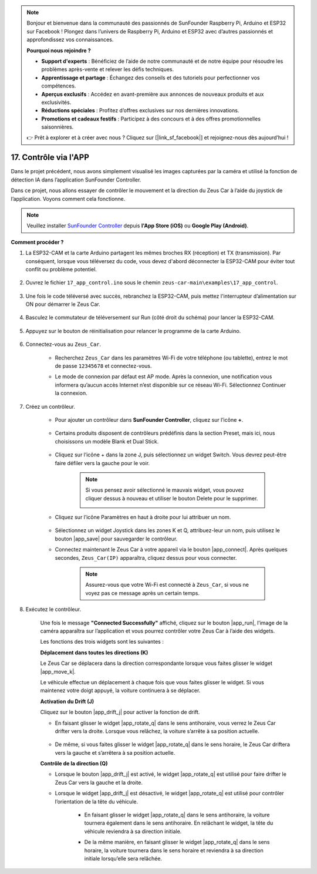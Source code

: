 .. note::

    Bonjour et bienvenue dans la communauté des passionnés de SunFounder Raspberry Pi, Arduino et ESP32 sur Facebook ! Plongez dans l’univers de Raspberry Pi, Arduino et ESP32 avec d’autres passionnés et approfondissez vos connaissances.

    **Pourquoi nous rejoindre ?**

    - **Support d'experts** : Bénéficiez de l’aide de notre communauté et de notre équipe pour résoudre les problèmes après-vente et relever les défis techniques.
    - **Apprentissage et partage** : Échangez des conseils et des tutoriels pour perfectionner vos compétences.
    - **Aperçus exclusifs** : Accédez en avant-première aux annonces de nouveaux produits et aux exclusivités.
    - **Réductions spéciales** : Profitez d’offres exclusives sur nos dernières innovations.
    - **Promotions et cadeaux festifs** : Participez à des concours et à des offres promotionnelles saisonnières.

    👉 Prêt à explorer et à créer avec nous ? Cliquez sur [|link_sf_facebook|] et rejoignez-nous dès aujourd’hui !

.. _ar_app_control:

17. Contrôle via l'APP
==========================

Dans le projet précédent, nous avons simplement visualisé les images capturées par la caméra et utilisé la fonction de détection IA dans l’application SunFounder Controller.

Dans ce projet, nous allons essayer de contrôler le mouvement et la direction du Zeus Car à l’aide du joystick de l’application. Voyons comment cela fonctionne.

.. note::
    Veuillez installer `SunFounder Controller <https://docs.sunfounder.com/projects/sf-controller/en/latest/>`_ depuis **l'App Store (iOS)** ou **Google Play (Android)**.


**Comment procéder ?**

#. La ESP32-CAM et la carte Arduino partagent les mêmes broches RX (réception) et TX (transmission). Par conséquent, lorsque vous téléversez du code, vous devez d'abord déconnecter la ESP32-CAM pour éviter tout conflit ou problème potentiel.

    .. image:: img/unplug_cam.png
        :width: 400
        :align: center


#. Ouvrez le fichier ``17_app_control.ino`` sous le chemin ``zeus-car-main\examples\17_app_control``.

    .. raw:: html

        <iframe src=https://create.arduino.cc/editor/sunfounder01/5d65d2b4-5ed7-4d21-ba3b-02529ee8dd6c/preview?embed style="height:510px;width:100%;margin:10px 0" frameborder=0></iframe>

#. Une fois le code téléversé avec succès, rebranchez la ESP32-CAM, puis mettez l'interrupteur d’alimentation sur ON pour démarrer le Zeus Car.

    .. image:: img/plug_esp32_cam.jpg

#. Basculez le commutateur de téléversement sur Run (côté droit du schéma) pour lancer la ESP32-CAM.

    .. image:: img/zeus_run.jpg

#. Appuyez sur le bouton de réinitialisation pour relancer le programme de la carte Arduino.

    .. image:: img/zeus_reset_button.jpg

#. Connectez-vous au ``Zeus_Car``.

    * Recherchez ``Zeus_Car`` dans les paramètres Wi-Fi de votre téléphone (ou tablette), entrez le mot de passe ``12345678`` et connectez-vous.

    .. image:: img/app_wlan.png

    * Le mode de connexion par défaut est AP mode. Après la connexion, une notification vous informera qu’aucun accès Internet n’est disponible sur ce réseau Wi-Fi. Sélectionnez Continuer la connexion.

    .. image:: img/app_no_internet.png

#. Créez un contrôleur.

    * Pour ajouter un contrôleur dans **SunFounder Controller**, cliquez sur l’icône **+**.

        .. image:: img/app1.png

    * Certains produits disposent de contrôleurs prédéfinis dans la section Preset, mais ici, nous choisissons un modèle Blank et Dual Stick.

        .. image:: img/app_blank.PNG

    * Cliquez sur l’icône + dans la zone J, puis sélectionnez un widget Switch. Vous devrez peut-être faire défiler vers la gauche pour le voir.

        .. image:: img/app_switch_wid.png

        .. note::
            Si vous pensez avoir sélectionné le mauvais widget, vous pouvez cliquer dessus à nouveau et utiliser le bouton Delete pour le supprimer.

            .. image:: img/app_delete.png

    * Cliquez sur l’icône Paramètres en haut à droite pour lui attribuer un nom.

        .. image:: img/app_name_dirft.png

    * Sélectionnez un widget Joystick dans les zones K et Q, attribuez-leur un nom, puis utilisez le bouton |app_save| pour sauvegarder le contrôleur.

    .. image:: img/app_joystick_wid.png

    * Connectez maintenant le Zeus Car à votre appareil via le bouton |app_connect|. Après quelques secondes, ``Zeus_Car(IP)`` apparaîtra, cliquez dessus pour vous connecter.

        .. image:: img/app_connect.png

        .. note::
            Assurez-vous que votre Wi-Fi est connecté à ``Zeus_Car``, si vous ne voyez pas ce message après un certain temps.


#. Exécutez le contrôleur.

    Une fois le message **"Connected Successfully"** affiché, cliquez sur le bouton |app_run|, l’image de la caméra apparaîtra sur l’application et vous pourrez contrôler votre Zeus Car à l’aide des widgets.

    Les fonctions des trois widgets sont les suivantes :


    **Déplacement dans toutes les directions (K)**

    Le Zeus Car se déplacera dans la direction correspondante lorsque vous faites glisser le widget |app_move_k|.

    .. image:: img/joystick_move.png
        :align: center

    Le véhicule effectue un déplacement à chaque fois que vous faites glisser le widget. Si vous maintenez votre doigt appuyé, la voiture continuera à se déplacer.

    .. image:: img/zeus_move.jpg


    **Activation du Drift (J)**

    Cliquez sur le bouton |app_drift_j| pour activer la fonction de drift.

    * En faisant glisser le widget |app_rotate_q| dans le sens antihoraire, vous verrez le Zeus Car drifter vers la droite. Lorsque vous relâchez, la voiture s’arrête à sa position actuelle.

        .. image:: img/zeus_drift_left.jpg
            :width: 600
            :align: center

    * De même, si vous faites glisser le widget |app_rotate_q| dans le sens horaire, le Zeus Car driftera vers la gauche et s’arrêtera à sa position actuelle.

    .. image:: img/zeus_drift_right.jpg
        :width: 600
        :align: center


    **Contrôle de la direction (Q)**

    * Lorsque le bouton |app_drift_j| est activé, le widget |app_rotate_q| est utilisé pour faire drifter le Zeus Car vers la gauche et la droite.

    * Lorsque le widget |app_drift_j| est désactivé, le widget |app_rotate_q| est utilisé pour contrôler l’orientation de la tête du véhicule.

        * En faisant glisser le widget |app_rotate_q| dans le sens antihoraire, la voiture tournera également dans le sens antihoraire. En relâchant le widget, la tête du véhicule reviendra à sa direction initiale.

        .. image:: img/zeus_turn_left.jpg
            :width: 600
            :align: center

        * De la même manière, en faisant glisser le widget |app_rotate_q| dans le sens horaire, la voiture tournera dans le sens horaire et reviendra à sa direction initiale lorsqu’elle sera relâchée.

        .. image:: img/zeus_turn_right.jpg
            :width: 600
            :align: center

